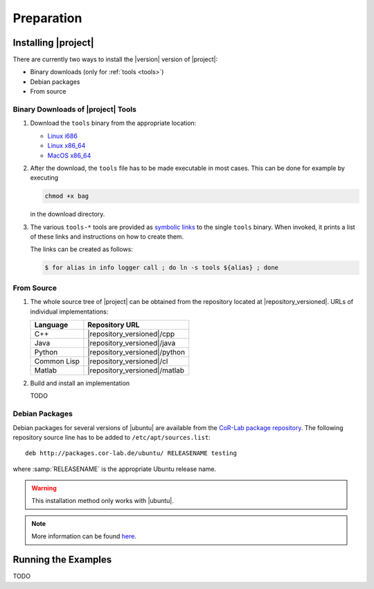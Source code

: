 .. _preparation:

=============
 Preparation
=============

Installing |project|
====================

There are currently two ways to install the |version| version of
|project|:

* Binary downloads (only for :ref:`tools <tools>`)
* Debian packages
* From source

Binary Downloads of |project| Tools
-----------------------------------

#. Download the ``tools`` binary from the appropriate location:

   * `Linux i686 <https://ci.cor-lab.de/job/rsb-tools-cl-0.6/label=ubuntu_lucid_32bit/>`_
   * `Linux x86_64 <https://ci.cor-lab.de/job/rsb-tools-cl-0.6/label=ubuntu_lucid_64bit/>`_
   * `MacOS x86_64 <https://ci.cor-lab.de/job/rsb-tools-cl-0.6/label=MAC_OS_lion_64bit/>`_

#. After the download, the ``tools`` file has to be made executable in
   most cases. This can be done for example by executing

   .. code-block:: sh

     chmod +x bag

   in the download directory.

#. The various ``tools-*`` tools are provided as `symbolic links
   <http://en.wikipedia.org/wiki/Symbolic_link>`_ to the single
   ``tools`` binary. When invoked, it prints a list of these links and
   instructions on how to create them.

   The links can be created as follows:

   .. code-block:: sh

      $ for alias in info logger call ; do ln -s tools ${alias} ; done

From Source
-----------

#. The whole source tree of |project| can be obtained from the
   repository located at |repository_versioned|. URLs of individual
   implementations:

   =========== =============================
   Language    Repository URL
   =========== =============================
   C++         |repository_versioned|/cpp
   Java        |repository_versioned|/java
   Python      |repository_versioned|/python
   Common Lisp |repository_versioned|/cl
   Matlab      |repository_versioned|/matlab
   =========== =============================

#. Build and install an implementation

   TODO

Debian Packages
---------------

Debian packages for several versions of |ubuntu| are available from
the `CoR-Lab package repository
<http://packages.cor-lab.de/ubuntu/dists/>`_. The following repository
source line has to be added to ``/etc/apt/sources.list``::

  deb http://packages.cor-lab.de/ubuntu/ RELEASENAME testing

where :samp:`RELEASENAME` is the appropriate Ubuntu release name.

.. warning::

   This installation method only works with |ubuntu|.

.. note::

   More information can be found `here
   <https://support.cor-lab.org/projects/ciserver/wiki/RepositoryUsage>`_.

Running the Examples
====================

TODO
